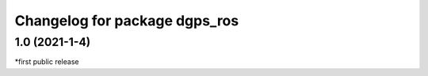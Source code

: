 ^^^^^^^^^^^^^^^^^^^^^^^^^^^^^^
Changelog for package dgps_ros
^^^^^^^^^^^^^^^^^^^^^^^^^^^^^^

1.0 (2021-1-4)
-----------
*first public release 

